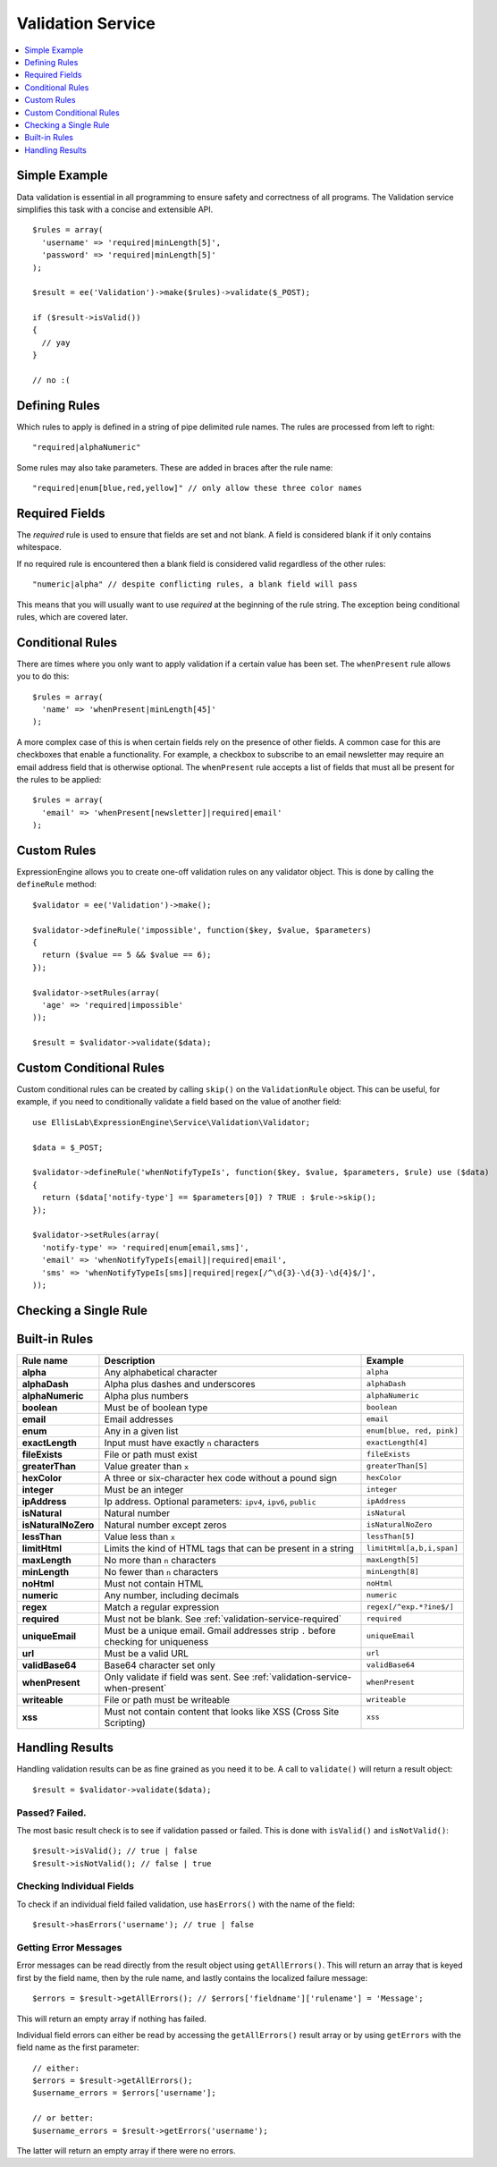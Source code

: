 .. # This source file is part of the open source project
   # ExpressionEngine User Guide (https://github.com/ExpressionEngine/ExpressionEngine-User-Guide)
   #
   # @link      https://expressionengine.com/
   # @copyright Copyright (c) 2003-2018, EllisLab, Inc. (https://ellislab.com)
   # @license   https://expressionengine.com/license Licensed under Apache License, Version 2.0

Validation Service
==================

.. contents::
  :local:
  :depth: 1

.. highlight:: php

Simple Example
--------------

Data validation is essential in all programming to ensure safety and
correctness of all programs. The Validation service simplifies this task
with a concise and extensible API.

::

  $rules = array(
    'username' => 'required|minLength[5]',
    'password' => 'required|minLength[5]'
  );

  $result = ee('Validation')->make($rules)->validate($_POST);

  if ($result->isValid())
  {
    // yay
  }

  // no :(


Defining Rules
--------------

Which rules to apply is defined in a string of pipe delimited rule names.
The rules are processed from left to right::

  "required|alphaNumeric"

Some rules may also take parameters. These are added in braces after the
rule name::

  "required|enum[blue,red,yellow]" // only allow these three color names


.. _validation-service-required:

Required Fields
---------------

The `required` rule is used to ensure that fields are set and not blank.
A field is considered blank if it only contains whitespace.

If no required rule is encountered then a blank field is considered valid
regardless of the other rules::

  "numeric|alpha" // despite conflicting rules, a blank field will pass

This means that you will usually want to use `required` at the beginning
of the rule string. The exception being conditional rules, which are
covered later.


.. _validation-service-when-present:

Conditional Rules
-----------------

There are times where you only want to apply validation if a certain
value has been set. The ``whenPresent`` rule allows you to do this::

  $rules = array(
    'name' => 'whenPresent|minLength[45]'
  );

A more complex case of this is when certain fields rely on the presence
of other fields. A common case for this are checkboxes that enable a
functionality. For example, a checkbox to subscribe to an email newsletter
may require an email address field that is otherwise optional. The
``whenPresent`` rule accepts a list of fields that must all be present
for the rules to be applied::

  $rules = array(
    'email' => 'whenPresent[newsletter]|required|email'
  );

.. _validation-service-custom-rules:

Custom Rules
------------

ExpressionEngine allows you to create one-off validation rules on any
validator object. This is done by calling the ``defineRule`` method::

  $validator = ee('Validation')->make();

  $validator->defineRule('impossible', function($key, $value, $parameters)
  {
    return ($value == 5 && $value == 6);
  });

  $validator->setRules(array(
    'age' => 'required|impossible'
  ));

  $result = $validator->validate($data);


Custom Conditional Rules
------------------------

Custom conditional rules can be created by calling ``skip()`` on the
``ValidationRule`` object. This can be useful, for example, if you
need to conditionally validate a field based on the value of another
field::

  use EllisLab\ExpressionEngine\Service\Validation\Validator;

  $data = $_POST;

  $validator->defineRule('whenNotifyTypeIs', function($key, $value, $parameters, $rule) use ($data)
  {
    return ($data['notify-type'] == $parameters[0]) ? TRUE : $rule->skip();
  });

  $validator->setRules(array(
    'notify-type' => 'required|enum[email,sms]',
    'email' => 'whenNotifyTypeIs[email]|required|email',
    'sms' => 'whenNotifyTypeIs[sms]|required|regex[/^\d{3}-\d{3}-\d{4}$/]',
  ));


Checking a Single Rule
----------------------

.. method:: check($rule, $value)

  Occasionally, you might need to check whether a value passes a validation rule, you can do that using the ``check()`` method::

    $valid = ee('Validation')->check('uniqueEmail', 'email@example.com');

  :param string $rule: The rule to check, see `Built-in Rules`_
  :param string $value: The value to check
  :returns: TRUE if the ``$value`` is valid
  :rtype: boolean

Built-in Rules
--------------

+---------------------+--------------------------------------------+---------------------------+
|      Rule name      |                Description                 |          Example          |
+=====================+============================================+===========================+
| **alpha**           | Any alphabetical character                 | ``alpha``                 |
|                     |                                            |                           |
+---------------------+--------------------------------------------+---------------------------+
| **alphaDash**       | Alpha plus dashes and underscores          | ``alphaDash``             |
|                     |                                            |                           |
+---------------------+--------------------------------------------+---------------------------+
| **alphaNumeric**    | Alpha plus numbers                         | ``alphaNumeric``          |
|                     |                                            |                           |
+---------------------+--------------------------------------------+---------------------------+
| **boolean**         | Must be of boolean type                    | ``boolean``               |
|                     |                                            |                           |
+---------------------+--------------------------------------------+---------------------------+
| **email**           | Email addresses                            | ``email``                 |
|                     |                                            |                           |
+---------------------+--------------------------------------------+---------------------------+
| **enum**            | Any in a given list                        | ``enum[blue, red, pink]`` |
|                     |                                            |                           |
+---------------------+--------------------------------------------+---------------------------+
| **exactLength**     | Input must have exactly ``n`` characters   | ``exactLength[4]``        |
|                     |                                            |                           |
+---------------------+--------------------------------------------+---------------------------+
| **fileExists**      | File or path must exist                    | ``fileExists``            |
|                     |                                            |                           |
+---------------------+--------------------------------------------+---------------------------+
| **greaterThan**     | Value greater than ``x``                   | ``greaterThan[5]``        |
|                     |                                            |                           |
+---------------------+--------------------------------------------+---------------------------+
| **hexColor**        | A three or six-character hex code          | ``hexColor``              |
|                     | without a pound sign                       |                           |
+---------------------+--------------------------------------------+---------------------------+
| **integer**         | Must be an integer                         | ``integer``               |
|                     |                                            |                           |
+---------------------+--------------------------------------------+---------------------------+
| **ipAddress**       | Ip address. Optional parameters:           | ``ipAddress``             |
|                     | ``ipv4``, ``ipv6``, ``public``             |                           |
+---------------------+--------------------------------------------+---------------------------+
| **isNatural**       | Natural number                             | ``isNatural``             |
|                     |                                            |                           |
+---------------------+--------------------------------------------+---------------------------+
| **isNaturalNoZero** | Natural number except zeros                | ``isNaturalNoZero``       |
|                     |                                            |                           |
+---------------------+--------------------------------------------+---------------------------+
| **lessThan**        | Value less than ``x``                      | ``lessThan[5]``           |
|                     |                                            |                           |
+---------------------+--------------------------------------------+---------------------------+
| **limitHtml**       | Limits the kind of HTML tags that can be   | ``limitHtml[a,b,i,span]`` |
|                     | present in a string                        |                           |
+---------------------+--------------------------------------------+---------------------------+
| **maxLength**       | No more than ``n`` characters              | ``maxLength[5]``          |
|                     |                                            |                           |
+---------------------+--------------------------------------------+---------------------------+
| **minLength**       | No fewer than ``n`` characters             | ``minLength[8]``          |
|                     |                                            |                           |
+---------------------+--------------------------------------------+---------------------------+
| **noHtml**          | Must not contain HTML                      | ``noHtml``                |
|                     |                                            |                           |
+---------------------+--------------------------------------------+---------------------------+
| **numeric**         | Any number, including decimals             | ``numeric``               |
|                     |                                            |                           |
+---------------------+--------------------------------------------+---------------------------+
| **regex**           | Match a regular expression                 | ``regex[/^exp.*?ine$/]``  |
|                     |                                            |                           |
+---------------------+--------------------------------------------+---------------------------+
| **required**        | Must not be blank.                         | ``required``              |
|                     | See :ref:`validation-service-required`     |                           |
+---------------------+--------------------------------------------+---------------------------+
| **uniqueEmail**     | Must be a unique email. Gmail addresses    | ``uniqueEmail``           |
|                     | strip ``.`` before checking for uniqueness |                           |
+---------------------+--------------------------------------------+---------------------------+
| **url**             | Must be a valid URL                        | ``url``                   |
|                     |                                            |                           |
+---------------------+--------------------------------------------+---------------------------+
| **validBase64**     | Base64 character set only                  | ``validBase64``           |
|                     |                                            |                           |
+---------------------+--------------------------------------------+---------------------------+
| **whenPresent**     | Only validate if field was sent.           | ``whenPresent``           |
|                     | See :ref:`validation-service-when-present` |                           |
+---------------------+--------------------------------------------+---------------------------+
| **writeable**       | File or path must be writeable             | ``writeable``             |
|                     |                                            |                           |
+---------------------+--------------------------------------------+---------------------------+
| **xss**             | Must not contain content that looks like   | ``xss``                   |
|                     | XSS (Cross Site Scripting)                 |                           |
+---------------------+--------------------------------------------+---------------------------+

Handling Results
----------------

Handling validation results can be as fine grained as you need it to be. A call
to ``validate()`` will return a result object::

  $result = $validator->validate($data);

Passed? Failed.
~~~~~~~~~~~~~~~

The most basic result check is to see if validation passed or failed. This is
done with ``isValid()`` and ``isNotValid()``::

  $result->isValid(); // true | false
  $result->isNotValid(); // false | true

Checking Individual Fields
~~~~~~~~~~~~~~~~~~~~~~~~~~

To check if an individual field failed validation, use ``hasErrors()`` with the
name of the field::

  $result->hasErrors('username'); // true | false

Getting Error Messages
~~~~~~~~~~~~~~~~~~~~~~

Error messages can be read directly from the result object using ``getAllErrors()``.
This will return an array that is keyed first by the field name, then by the rule name,
and lastly contains the localized failure message::

  $errors = $result->getAllErrors(); // $errors['fieldname']['rulename'] = 'Message';

This will return an empty array if nothing has failed.

Individual field errors can either be read by accessing the ``getAllErrors()``
result array or by using ``getErrors`` with the field name as the first parameter::

  // either:
  $errors = $result->getAllErrors();
  $username_errors = $errors['username'];

  // or better:
  $username_errors = $result->getErrors('username');

The latter will return an empty array if there were no errors.
